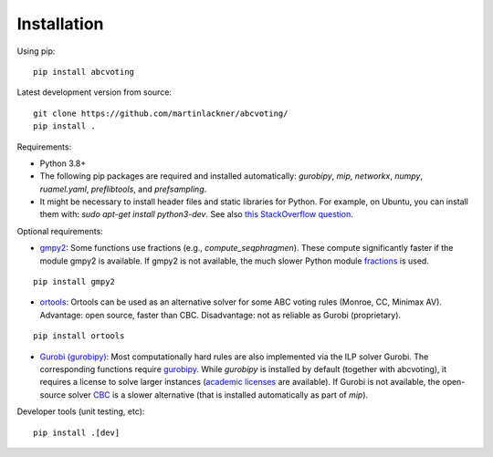 Installation
============

Using pip:

::

    pip install abcvoting

Latest development version from source:

::

    git clone https://github.com/martinlackner/abcvoting/
    pip install .

Requirements:

- Python 3.8+

- The following pip packages are required and installed automatically: `gurobipy`, `mip`, `networkx`, `numpy`, `ruamel.yaml`, `preflibtools`, and `prefsampling`.

- It might be necessary to install header files and static libraries for Python. For example, on Ubuntu, you can install them with: `sudo apt-get install python3-dev`. See also `this StackOverflow question <https://stackoverflow.com/questions/21530577/fatal-error-python-h-no-such-file-or-directory>`_.

Optional requirements:

- `gmpy2 <https://pypi.org/project/gmpy2/>`_: Some functions use fractions (e.g., `compute_seqphragmen`).
  These compute significantly faster if the module gmpy2 is available.
  If gmpy2 is not available, the much slower Python module
  `fractions <https://docs.python.org/2/library/fractions.html>`_ is used.

::

    pip install gmpy2

- `ortools <https://developers.google.com/optimization/install/python>`_:
  Ortools can be used as an alternative solver for some ABC voting rules (Monroe, CC, Minimax AV).
  Advantage: open source, faster than CBC. Disadvantage: not as reliable as Gurobi (proprietary).

::

    pip install ortools

- `Gurobi (gurobipy) <https://www.gurobi.com/>`_: Most computationally hard rules are also implemented via the ILP
  solver Gurobi. The corresponding functions require
  `gurobipy <https://www.gurobi.com/documentation/quickstart.html>`_.
  While `gurobipy` is installed by default (together with abcvoting), it requires a license to solve larger instances
  (`academic licenses <https://www.gurobi.com/academia/academic-program-and-licenses/>`_ are available).
  If Gurobi is not available, the open-source solver `CBC <https://github.com/coin-or/Cbc>`_ is a slower alternative
  (that is installed automatically as part of `mip`).

Developer tools (unit testing, etc):

::

    pip install .[dev]
